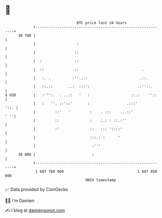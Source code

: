 * 👋

#+begin_example
                                    BTC price last 24 hours                    
                +------------------------------------------------------------+ 
         30 700 |                                                            | 
                |                   :                                        | 
                |                  ::                                        | 
                |  :               ::                                        | 
                |  ::             .::                             .          | 
                |   :. .          :''...:                        .::.        | 
                |   ::.::       ..:  :::':                      .:''::.      | 
   $ USD        |   : '':.  . ..::   '   :                   ::.:    ''::    | 
                |   :   ''. ::'::'       :                 .:::'        '::. | 
                |         ::'   '         :    . :::    ...::'           ' ''| 
                |         ::              :    :.: : ::.:''                  | 
                |         :'              ::   ::: '::::'                    | 
                |                         :::.: :      '                     | 
                |                          :'''                              | 
         30 000 |                          :                                 | 
                +------------------------------------------------------------+ 
                 1 687 760 000                                  1 687 850 000  
                                        UNIX timestamp                         
#+end_example
📈 Data provided by CoinGecko

🧑‍💻 I'm Damien

✍️ I blog at [[https://www.damiengonot.com][damiengonot.com]]
